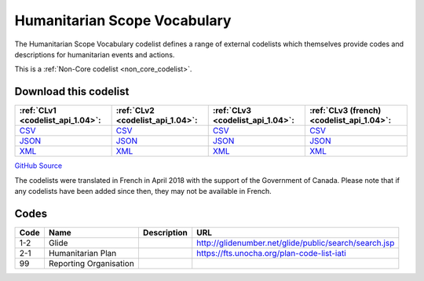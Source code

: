 Humanitarian Scope Vocabulary
=============================



The Humanitarian Scope Vocabulary codelist defines a range of external codelists which themselves provide codes and descriptions for humanitarian events and actions.






This is a :ref:`Non-Core codelist <non_core_codelist>`.




Download this codelist
----------------------

.. list-table::
   :header-rows: 1

   * - :ref:`CLv1 <codelist_api_1.04>`:
     - :ref:`CLv2 <codelist_api_1.04>`:
     - :ref:`CLv3 <codelist_api_1.04>`:
     - :ref:`CLv3 (french) <codelist_api_1.04>`:

   * - `CSV <../downloads/clv1/codelist/HumanitarianScopeVocabulary.csv>`__
     - `CSV <../downloads/clv2/csv/en/HumanitarianScopeVocabulary.csv>`__
     - `CSV <../downloads/clv3/csv/en/HumanitarianScopeVocabulary.csv>`__
     - `CSV <../downloads/clv3/csv/fr/HumanitarianScopeVocabulary.csv>`__

   * - `JSON <../downloads/clv1/codelist/HumanitarianScopeVocabulary.json>`__
     - `JSON <../downloads/clv2/json/en/HumanitarianScopeVocabulary.json>`__
     - `JSON <../downloads/clv3/json/en/HumanitarianScopeVocabulary.json>`__
     - `JSON <../downloads/clv3/json/fr/HumanitarianScopeVocabulary.json>`__

   * - `XML <../downloads/clv1/codelist/HumanitarianScopeVocabulary.xml>`__
     - `XML <../downloads/clv2/xml/HumanitarianScopeVocabulary.xml>`__
     - `XML <../downloads/clv3/xml/HumanitarianScopeVocabulary.xml>`__
     - `XML <../downloads/clv3/xml/HumanitarianScopeVocabulary.xml>`__

`GitHub Source <https://github.com/IATI/IATI-Codelists-NonEmbedded/blob/master/xml/HumanitarianScopeVocabulary.xml>`__



The codelists were translated in French in April 2018 with the support of the Government of Canada. Please note that if any codelists have been added since then, they may not be available in French.

Codes
-----

.. _HumanitarianScopeVocabulary:
.. list-table::
   :header-rows: 1


   * - Code
     - Name
     - Description
     - URL

   
       
   * - 1-2   
       
     - Glide
     - 
     - http://glidenumber.net/glide/public/search/search.jsp
   
       
   * - 2-1   
       
     - Humanitarian Plan
     - 
     - https://fts.unocha.org/plan-code-list-iati
   
       
   * - 99   
       
     - Reporting Organisation
     - 
     - 
   

